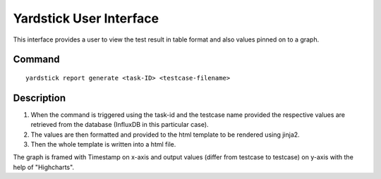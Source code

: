 ========================
Yardstick User Interface
========================

This interface provides a user to view the test result
in table format and also values pinned on to a graph.


Command
=======
::

    yardstick report generate <task-ID> <testcase-filename>


Description
===========

1. When the command is triggered using the task-id and the testcase
   name provided the respective values are retrieved from the
   database (InfluxDB in this particular case).

2. The values are then formatted and provided to the html
   template to be rendered using jinja2.

3. Then the whole template is written into a html file.

The graph is framed with Timestamp on x-axis and output values
(differ from testcase to testcase) on y-axis with the help of
"Highcharts".

